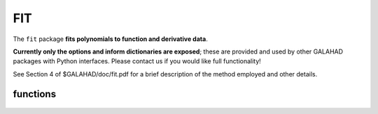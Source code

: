 FIT
===

.. module:: galahad.fit

The ``fit`` package **fits polynomials to function and derivative data**.

**Currently only the options and inform dictionaries are exposed**; these are 
provided and used by other GALAHAD packages with Python interfaces.
Please contact us if you would like full functionality!

See Section 4 of $GALAHAD/doc/fit.pdf for a brief description of the
method employed and other details.

functions
---------

   .. function:: fit.initialize()

      Set default option values and initialize private data.

      **Returns:**

      options : dict
        dictionary containing default control options:
          error : int
             error and warning diagnostics occur on stream error.
          out : int
             general output occurs on stream out.
          print_level : int
             the level of output required is specified by print_level.
          space_critical : bool
             if ``space_critical`` is True, every effort will be made to
             use as little space as possible. This may result in longer
             computation times.
          deallocate_error_fatal : bool
             if ``deallocate_error_fatal`` is True, any array/pointer
             deallocation error will terminate execution. Otherwise,
             computation will continue.
          prefix : str
            all output lines will be prefixed by the string contained
            in quotes within ``prefix``, e.g. 'word' (note the qutoes)
            will result in the prefix word.

   .. function:: [optional] fit.information()

      Provide optional output information.

      **Returns:**

      inform : dict
         dictionary containing output information:
          status : int
             the return status.  Possible values are:

             * **0**

               The fit was succesful.

             * **-1**

               An allocation error occurred. A message indicating the
               offending array is written on unit options['error'], and
               the returned allocation status and a string containing
               the name of the offending array are held in
               inform['alloc_status'] and inform['bad_alloc'] respectively.

             * **-2**

               A deallocation error occurred.  A message indicating the
               offending array is written on unit options['error'] and
               the returned allocation status and a string containing
               the name of the offending array are held in
               inform['alloc_status'] and inform['bad_alloc'] respectively.

             * **-3**

               The restriction n > 0 has been violated.
          alloc_status : int
             the status of the last attempted allocation/deallocation.
          bad_alloc : str
             the name of the array for which an allocation/deallocation
             error occurred.

   .. function:: fit.finalize()

     Deallocate all internal private storage.
